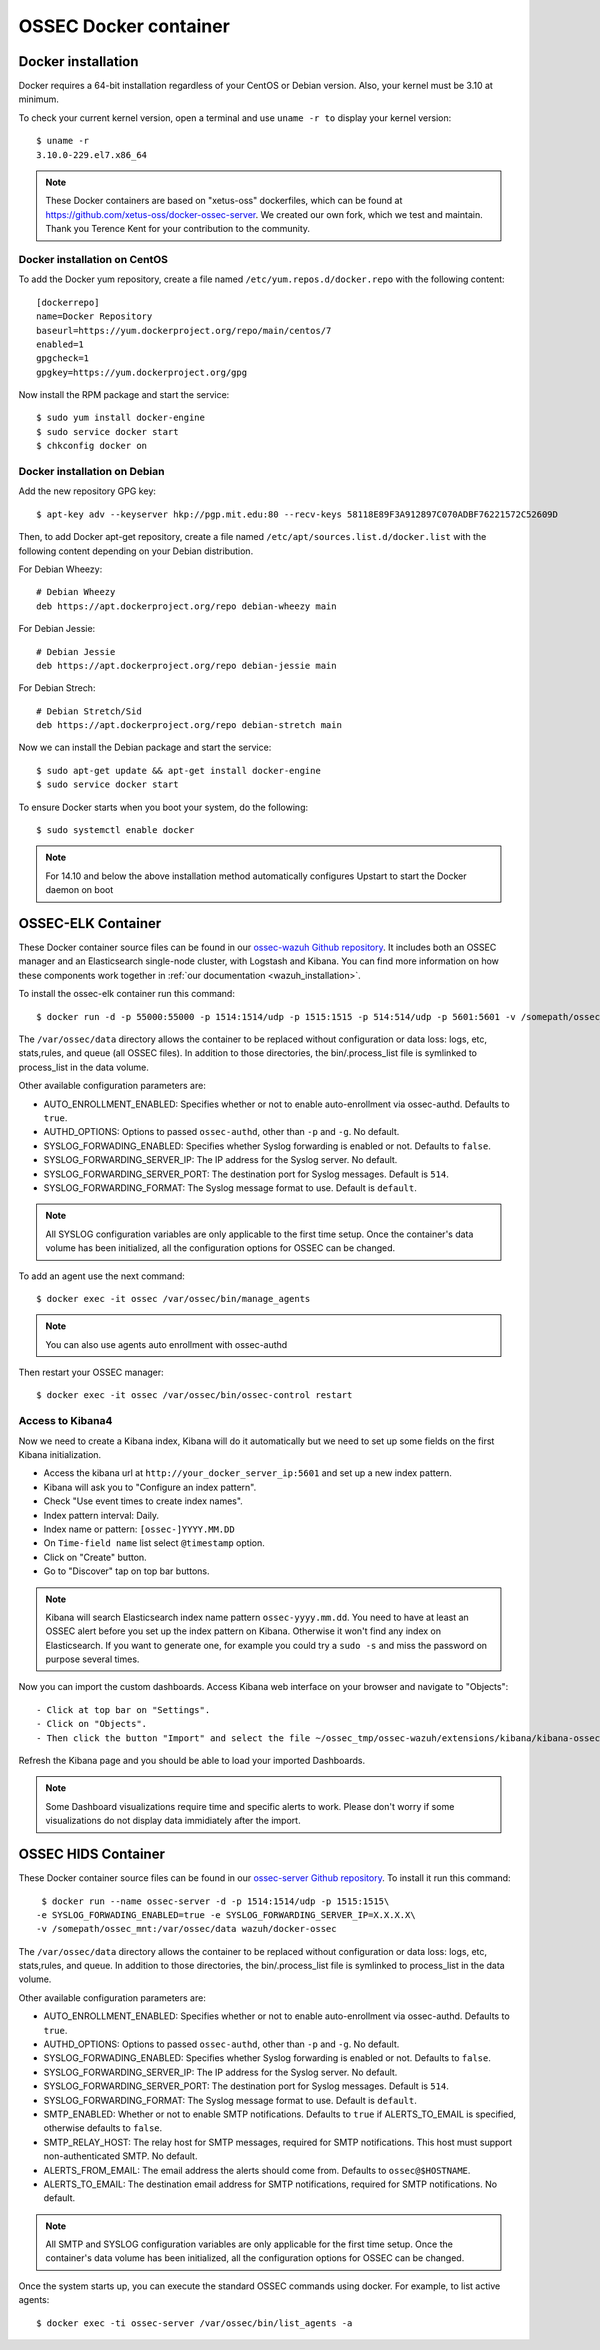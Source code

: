 .. _ossec_docker:

OSSEC Docker container
======================

Docker installation
-------------------

Docker requires a 64-bit installation regardless of your CentOS or Debian version. Also, your kernel must be 3.10 at minimum.

To check your current kernel version, open a terminal and use ``uname -r to`` display your kernel version::

   $ uname -r
   3.10.0-229.el7.x86_64

.. note:: These Docker containers are based on "xetus-oss" dockerfiles, which can be found at `https://github.com/xetus-oss/docker-ossec-server <https://github.com/xetus-oss/docker-ossec-server>`_. We created our own fork, which we test and maintain. Thank you Terence Kent for your contribution to the community.

Docker installation on CentOS
^^^^^^^^^^^^^^^^^^^^^^^^^^^^^

To add the Docker yum repository, create a file named ``/etc/yum.repos.d/docker.repo`` with the following content: ::

   [dockerrepo]
   name=Docker Repository
   baseurl=https://yum.dockerproject.org/repo/main/centos/7
   enabled=1
   gpgcheck=1
   gpgkey=https://yum.dockerproject.org/gpg

Now install the RPM package and start the service: ::

   $ sudo yum install docker-engine
   $ sudo service docker start 
   $ chkconfig docker on     

Docker installation on Debian
^^^^^^^^^^^^^^^^^^^^^^^^^^^^^

Add the new repository GPG key: ::

  $ apt-key adv --keyserver hkp://pgp.mit.edu:80 --recv-keys 58118E89F3A912897C070ADBF76221572C52609D

Then, to add Docker apt-get repository, create a file named ``/etc/apt/sources.list.d/docker.list`` with the following content depending on your Debian distribution.

For Debian Wheezy: ::

   # Debian Wheezy
   deb https://apt.dockerproject.org/repo debian-wheezy main

For Debian Jessie: ::

   # Debian Jessie
   deb https://apt.dockerproject.org/repo debian-jessie main

For Debian Strech: ::

   # Debian Stretch/Sid
   deb https://apt.dockerproject.org/repo debian-stretch main

Now we can install the Debian package and start the service: ::

   $ sudo apt-get update && apt-get install docker-engine
   $ sudo service docker start

To ensure Docker starts when you boot your system, do the following: ::

   $ sudo systemctl enable docker

.. note:: For 14.10 and below the above installation method automatically configures Upstart to start the Docker daemon on boot

OSSEC-ELK Container
-------------------

These Docker container source files can be found in our `ossec-wazuh Github repository <https://github.com/wazuh/docker-ossec-wazuh>`_. It includes both an OSSEC manager and an Elasticsearch single-node cluster, with Logstash and Kibana. You can find more information on how these components work together in :ref:`our documentation <wazuh_installation>`.

To install the ossec-elk container run this command: ::

   $ docker run -d -p 55000:55000 -p 1514:1514/udp -p 1515:1515 -p 514:514/udp -p 5601:5601 -v /somepath/ossec_mnt:/var/ossec/data --name ossec wazuh/ossec-elk

The ``/var/ossec/data`` directory allows the container to be replaced without configuration or data loss: logs, etc, stats,rules, and queue (all OSSEC files). In addition to those directories, the bin/.process_list file is symlinked to process_list in the data volume.

Other available configuration parameters are: 

- AUTO_ENROLLMENT_ENABLED: Specifies whether or not to enable auto-enrollment via ossec-authd. Defaults to ``true``.
- AUTHD_OPTIONS: Options to passed ``ossec-authd``, other than ``-p`` and ``-g``. No default.
- SYSLOG_FORWADING_ENABLED: Specifies whether Syslog forwarding is enabled or not. Defaults to ``false``.
- SYSLOG_FORWARDING_SERVER_IP: The IP address for the Syslog server. No default.
- SYSLOG_FORWARDING_SERVER_PORT: The destination port for Syslog messages. Default is ``514``.
- SYSLOG_FORWARDING_FORMAT: The Syslog message format to use. Default is ``default``.

.. note:: All SYSLOG configuration variables are only applicable to the first time setup. Once the container's data volume has been initialized, all the configuration options for OSSEC can be changed.

To add an agent use the next command: ::

   $ docker exec -it ossec /var/ossec/bin/manage_agents

.. note:: You can also use agents auto enrollment with ossec-authd

Then restart your OSSEC manager: ::

   $ docker exec -it ossec /var/ossec/bin/ossec-control restart

Access to Kibana4
^^^^^^^^^^^^^^^^^

Now we need to create a Kibana index, Kibana will do it automatically but we need to set up some fields on the first Kibana initialization.

- Access the kibana url at ``http://your_docker_server_ip:5601`` and set up a new index pattern.
- Kibana will ask you to "Configure an index pattern".
- Check "Use event times to create index names".
- Index pattern interval: Daily.
- Index name or pattern: ``[ossec-]YYYY.MM.DD``
- On ``Time-field name`` list select ``@timestamp`` option.
- Click on "Create" button.
- Go to "Discover" tap on top bar buttons.


.. note:: Kibana will search Elasticsearch index name pattern ``ossec-yyyy.mm.dd``. You need to have at least an OSSEC alert before you set up the index pattern on Kibana. Otherwise it won't find any index on Elasticsearch. If you want to generate one, for example you could try a ``sudo -s`` and miss the password on purpose several times.

Now you can import the custom dashboards. Access Kibana web interface on your browser and navigate to "Objects": ::

- Click at top bar on "Settings".
- Click on "Objects".
- Then click the button "Import" and select the file ~/ossec_tmp/ossec-wazuh/extensions/kibana/kibana-ossecwazuh-dashboards.json

Refresh the Kibana page and you should be able to load your imported Dashboards.

.. note:: Some Dashboard visualizations require time and specific alerts to work. Please don't worry if some visualizations do not display data immidiately after the import.

OSSEC HIDS  Container
---------------------

These Docker container source files can be found in our `ossec-server Github repository <https://github.com/wazuh/docker-ossec>`_. To install it run this command: ::

   $ docker run --name ossec-server -d -p 1514:1514/udp -p 1515:1515\
  -e SYSLOG_FORWADING_ENABLED=true -e SYSLOG_FORWARDING_SERVER_IP=X.X.X.X\
  -v /somepath/ossec_mnt:/var/ossec/data wazuh/docker-ossec

The ``/var/ossec/data`` directory allows the container to be replaced without configuration or data loss: logs, etc, stats,rules, and queue. In addition to those directories, the bin/.process_list file is symlinked to process_list in the data volume.

Other available configuration parameters are:

- AUTO_ENROLLMENT_ENABLED: Specifies whether or not to enable auto-enrollment via ossec-authd. Defaults to ``true``.
- AUTHD_OPTIONS: Options to passed ``ossec-authd``, other than ``-p`` and ``-g``. No default.
- SYSLOG_FORWADING_ENABLED: Specifies whether Syslog forwarding is enabled or not. Defaults to ``false``.
- SYSLOG_FORWARDING_SERVER_IP: The IP address for the Syslog server. No default.
- SYSLOG_FORWARDING_SERVER_PORT: The destination port for Syslog messages. Default is ``514``.
- SYSLOG_FORWARDING_FORMAT: The Syslog message format to use. Default is ``default``.
- SMTP_ENABLED: Whether or not to enable SMTP notifications. Defaults to ``true`` if ALERTS_TO_EMAIL is specified, otherwise defaults to ``false``.
- SMTP_RELAY_HOST: The relay host for SMTP messages, required for SMTP notifications. This host must support non-authenticated SMTP. No default.
- ALERTS_FROM_EMAIL: The email address the alerts should come from. Defaults to ``ossec@$HOSTNAME``.
- ALERTS_TO_EMAIL: The destination email address for SMTP notifications, required for SMTP notifications. No default.

.. note:: All SMTP and SYSLOG configuration variables are only applicable for the first time setup. Once the container's data volume has been initialized, all the configuration options for OSSEC can be changed.

Once the system starts up, you can execute the standard OSSEC commands using docker. For example, to list active agents: ::

   $ docker exec -ti ossec-server /var/ossec/bin/list_agents -a
